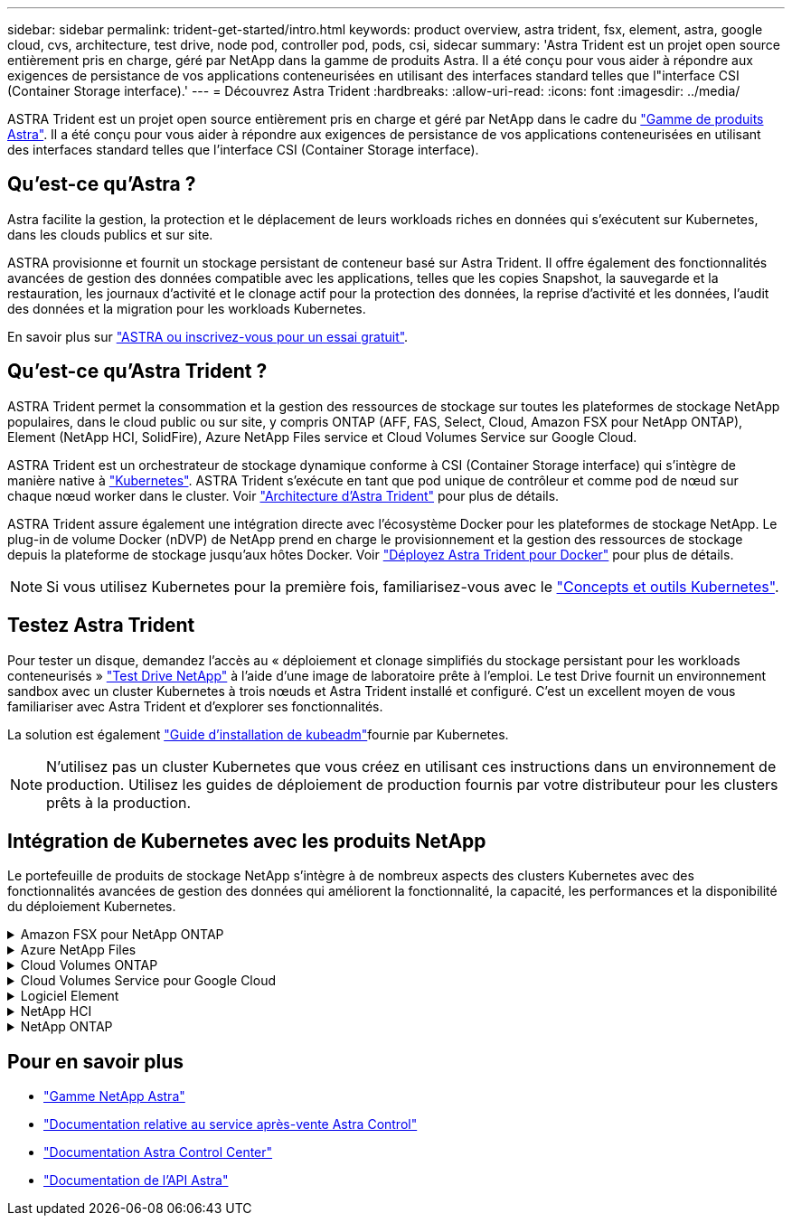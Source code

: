---
sidebar: sidebar 
permalink: trident-get-started/intro.html 
keywords: product overview, astra trident, fsx, element, astra, google cloud, cvs, architecture, test drive, node pod, controller pod, pods, csi, sidecar 
summary: 'Astra Trident est un projet open source entièrement pris en charge, géré par NetApp dans la gamme de produits Astra. Il a été conçu pour vous aider à répondre aux exigences de persistance de vos applications conteneurisées en utilisant des interfaces standard telles que l"interface CSI (Container Storage interface).' 
---
= Découvrez Astra Trident
:hardbreaks:
:allow-uri-read: 
:icons: font
:imagesdir: ../media/


[role="lead"]
ASTRA Trident est un projet open source entièrement pris en charge et géré par NetApp dans le cadre du link:https://docs.netapp.com/us-en/astra-family/intro-family.html["Gamme de produits Astra"^]. Il a été conçu pour vous aider à répondre aux exigences de persistance de vos applications conteneurisées en utilisant des interfaces standard telles que l'interface CSI (Container Storage interface).



== Qu'est-ce qu'Astra ?

Astra facilite la gestion, la protection et le déplacement de leurs workloads riches en données qui s'exécutent sur Kubernetes, dans les clouds publics et sur site.

ASTRA provisionne et fournit un stockage persistant de conteneur basé sur Astra Trident. Il offre également des fonctionnalités avancées de gestion des données compatible avec les applications, telles que les copies Snapshot, la sauvegarde et la restauration, les journaux d'activité et le clonage actif pour la protection des données, la reprise d'activité et les données, l'audit des données et la migration pour les workloads Kubernetes.

En savoir plus sur link:https://bluexp.netapp.com/astra["ASTRA ou inscrivez-vous pour un essai gratuit"^].



== Qu'est-ce qu'Astra Trident ?

ASTRA Trident permet la consommation et la gestion des ressources de stockage sur toutes les plateformes de stockage NetApp populaires, dans le cloud public ou sur site, y compris ONTAP (AFF, FAS, Select, Cloud, Amazon FSX pour NetApp ONTAP), Element (NetApp HCI, SolidFire), Azure NetApp Files service et Cloud Volumes Service sur Google Cloud.

ASTRA Trident est un orchestrateur de stockage dynamique conforme à CSI (Container Storage interface) qui s'intègre de manière native à link:https://kubernetes.io/["Kubernetes"^]. ASTRA Trident s'exécute en tant que pod unique de contrôleur et comme pod de nœud sur chaque nœud worker dans le cluster. Voir link:../trident-get-started/architecture.html["Architecture d'Astra Trident"] pour plus de détails.

ASTRA Trident assure également une intégration directe avec l'écosystème Docker pour les plateformes de stockage NetApp. Le plug-in de volume Docker (nDVP) de NetApp prend en charge le provisionnement et la gestion des ressources de stockage depuis la plateforme de stockage jusqu'aux hôtes Docker. Voir link:../trident-docker/deploy-docker.html["Déployez Astra Trident pour Docker"] pour plus de détails.


NOTE: Si vous utilisez Kubernetes pour la première fois, familiarisez-vous avec le link:https://kubernetes.io/docs/home/["Concepts et outils Kubernetes"^].



== Testez Astra Trident

Pour tester un disque, demandez l'accès au « déploiement et clonage simplifiés du stockage persistant pour les workloads conteneurisés » link:https://www.netapp.com/us/try-and-buy/test-drive/index.aspx["Test Drive NetApp"^] à l'aide d'une image de laboratoire prête à l'emploi. Le test Drive fournit un environnement sandbox avec un cluster Kubernetes à trois nœuds et Astra Trident installé et configuré. C'est un excellent moyen de vous familiariser avec Astra Trident et d'explorer ses fonctionnalités.

La solution est également link:https://kubernetes.io/docs/setup/independent/install-kubeadm/["Guide d'installation de kubeadm"]fournie par Kubernetes.


NOTE: N'utilisez pas un cluster Kubernetes que vous créez en utilisant ces instructions dans un environnement de production. Utilisez les guides de déploiement de production fournis par votre distributeur pour les clusters prêts à la production.



== Intégration de Kubernetes avec les produits NetApp

Le portefeuille de produits de stockage NetApp s'intègre à de nombreux aspects des clusters Kubernetes avec des fonctionnalités avancées de gestion des données qui améliorent la fonctionnalité, la capacité, les performances et la disponibilité du déploiement Kubernetes.

.Amazon FSX pour NetApp ONTAP
[%collapsible]
====
link:https://www.netapp.com/aws/fsx-ontap/["Amazon FSX pour NetApp ONTAP"^] Est un service AWS entièrement géré qui vous permet de lancer et d'exécuter des systèmes de fichiers optimisés par le système d'exploitation du stockage NetApp ONTAP.

====
.Azure NetApp Files
[%collapsible]
====
https://www.netapp.com/azure/azure-netapp-files/["Azure NetApp Files"^] Est un service de partage de fichiers Azure haute performance, optimisé par NetApp. Vous pouvez exécuter les workloads basés sur des fichiers les plus exigeants dans Azure de façon native, avec les performances et les fonctionnalités avancées de gestion des données que vous attendez de NetApp.

====
.Cloud Volumes ONTAP
[%collapsible]
====
link:https://www.netapp.com/cloud-services/cloud-volumes-ontap/["Cloud Volumes ONTAP"^] Est une appliance de stockage exclusivement logicielle qui exécute le logiciel de gestion des données ONTAP dans le cloud.

====
.Cloud Volumes Service pour Google Cloud
[%collapsible]
====
link:https://bluexp.netapp.com/google-cloud-netapp-volumes?utm_source=GitHub&utm_campaign=Trident["NetApp Cloud Volumes Service pour Google Cloud"^] Est un service de fichiers natif du cloud qui fournit des volumes NAS sur NFS et SMB avec des performances 100 % Flash.

====
.Logiciel Element
[%collapsible]
====
https://www.netapp.com/data-management/element-software/["Elément"^] permet à l'administrateur du stockage de consolider les charges de travail en garantissant la performance et en simplifiant et en rationalisant l'empreinte du stockage.

====
.NetApp HCI
[%collapsible]
====
link:https://docs.netapp.com/us-en/hci/docs/concept_hci_product_overview.html["NetApp HCI"^] simplifie la gestion et l'évolutivité du data center en automatisant les tâches de routine et en permettant aux administrateurs d'infrastructure de donner la priorité aux fonctions plus importantes.

ASTRA Trident peut provisionner et gérer des dispositifs de stockage pour des applications conteneurisées directement à partir de la plateforme de stockage NetApp HCI sous-jacente.

====
.NetApp ONTAP
[%collapsible]
====
link:https://docs.netapp.com/us-en/ontap/index.html["NetApp ONTAP"^] Il s'agit du système d'exploitation de stockage unifié multiprotocole NetApp qui offre des fonctionnalités avancées de gestion des données pour toutes les applications.

Les systèmes ONTAP sont dotés de configurations 100 % Flash, hybrides ou 100 % HDD et proposent différents modèles de déploiement, notamment du matériel spécialisé (FAS et AFF), de l'infrastructure générique (ONTAP Select) et du cloud uniquement (Cloud Volumes ONTAP). ASTRA Trident prend en charge ces modèles de déploiement ONTAP.

====


== Pour en savoir plus

* https://docs.netapp.com/us-en/astra-family/intro-family.html["Gamme NetApp Astra"^]
* https://docs.netapp.com/us-en/astra/get-started/intro.html["Documentation relative au service après-vente Astra Control"^]
* https://docs.netapp.com/us-en/astra-control-center/index.html["Documentation Astra Control Center"^]
* https://docs.netapp.com/us-en/astra-automation/get-started/before_get_started.html["Documentation de l'API Astra"^]

